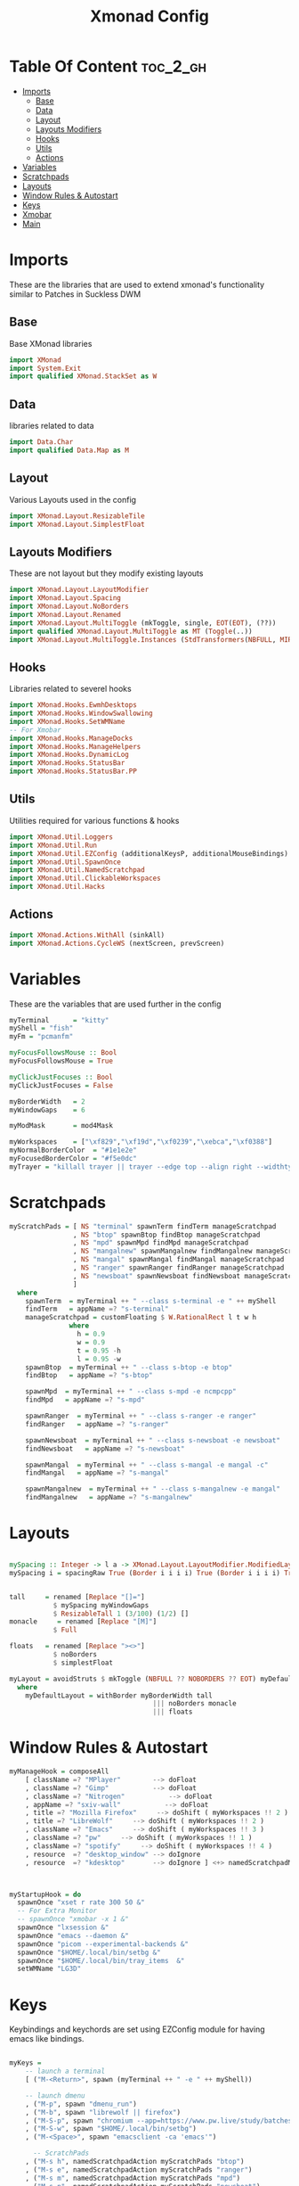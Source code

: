 #+TITLE: Xmonad Config
#+PROPERTY: header-args :tangle xmonad.hs
#+auto_tangle: t
* Table Of Content :toc_2_gh:
- [[#imports][Imports]]
  - [[#base][Base]]
  - [[#data][Data]]
  - [[#layout][Layout]]
  - [[#layouts-modifiers][Layouts Modifiers]]
  - [[#hooks][Hooks]]
  - [[#utils][Utils]]
  - [[#actions][Actions]]
- [[#variables][Variables]]
- [[#scratchpads][Scratchpads]]
- [[#layouts][Layouts]]
- [[#window-rules--autostart][Window Rules & Autostart]]
- [[#keys][Keys]]
- [[#xmobar][Xmobar]]
- [[#main][Main]]

* Imports
These are the libraries that are used to extend xmonad's functionality similar to Patches in Suckless DWM
** Base
Base XMonad libraries
#+begin_src haskell
import XMonad
import System.Exit
import qualified XMonad.StackSet as W
#+end_src

** Data
libraries related to data
#+begin_src haskell
import Data.Char
import qualified Data.Map as M
#+end_src

** Layout
Various Layouts used in the config
#+begin_src haskell
import XMonad.Layout.ResizableTile
import XMonad.Layout.SimplestFloat
#+end_src

** Layouts Modifiers
These are not layout but they modify existing layouts
#+begin_src haskell
import XMonad.Layout.LayoutModifier
import XMonad.Layout.Spacing
import XMonad.Layout.NoBorders
import XMonad.Layout.Renamed
import XMonad.Layout.MultiToggle (mkToggle, single, EOT(EOT), (??))
import qualified XMonad.Layout.MultiToggle as MT (Toggle(..))
import XMonad.Layout.MultiToggle.Instances (StdTransformers(NBFULL, MIRROR, NOBORDERS))
#+end_src

** Hooks
Libraries related to severel hooks
#+begin_src haskell
import XMonad.Hooks.EwmhDesktops
import XMonad.Hooks.WindowSwallowing
import XMonad.Hooks.SetWMName
-- For Xmobar
import XMonad.Hooks.ManageDocks
import XMonad.Hooks.ManageHelpers
import XMonad.Hooks.DynamicLog
import XMonad.Hooks.StatusBar
import XMonad.Hooks.StatusBar.PP
#+end_src

** Utils
Utilities required for various functions & hooks
#+BEGIN_SRC haskell
import XMonad.Util.Loggers
import XMonad.Util.Run
import XMonad.Util.EZConfig (additionalKeysP, additionalMouseBindings)
import XMonad.Util.SpawnOnce
import XMonad.Util.NamedScratchpad
import XMonad.Util.ClickableWorkspaces
import XMonad.Util.Hacks
#+END_SRC

** Actions
#+begin_src haskell
import XMonad.Actions.WithAll (sinkAll)
import XMonad.Actions.CycleWS (nextScreen, prevScreen)
#+end_src

* Variables
These are the variables that are used further in the config
#+BEGIN_SRC haskell
myTerminal      = "kitty"
myShell = "fish"
myFm = "pcmanfm"

myFocusFollowsMouse :: Bool
myFocusFollowsMouse = True

myClickJustFocuses :: Bool
myClickJustFocuses = False

myBorderWidth   = 2
myWindowGaps    = 6

myModMask       = mod4Mask

myWorkspaces    = ["\xf829","\xf19d","\xf0239","\xebca","\xf0388"]
myNormalBorderColor  = "#1e1e2e"
myFocusedBorderColor = "#f5e0dc"
myTrayer = "killall trayer || trayer --edge top --align right --widthtype request --padding 6 --SetDockType true --SetPartialStrut true --expand true --transparent true --alpha 0 --tint 0x1e1e2e "
#+END_SRC

* Scratchpads
#+begin_src haskell
myScratchPads = [ NS "terminal" spawnTerm findTerm manageScratchpad
                , NS "btop" spawnBtop findBtop manageScratchpad
                , NS "mpd" spawnMpd findMpd manageScratchpad
                , NS "mangalnew" spawnMangalnew findMangalnew manageScratchpad
                , NS "mangal" spawnMangal findMangal manageScratchpad
                , NS "ranger" spawnRanger findRanger manageScratchpad
                , NS "newsboat" spawnNewsboat findNewsboat manageScratchpad
                ]
  where
    spawnTerm  = myTerminal ++ " --class s-terminal -e " ++ myShell
    findTerm   = appName =? "s-terminal"
    manageScratchpad = customFloating $ W.RationalRect l t w h
               where
                 h = 0.9
                 w = 0.9
                 t = 0.95 -h
                 l = 0.95 -w
    spawnBtop  = myTerminal ++ " --class s-btop -e btop"
    findBtop   = appName =? "s-btop"

    spawnMpd  = myTerminal ++ " --class s-mpd -e ncmpcpp"
    findMpd   = appName =? "s-mpd"

    spawnRanger  = myTerminal ++ " --class s-ranger -e ranger"
    findRanger   = appName =? "s-ranger"

    spawnNewsboat  = myTerminal ++ " --class s-newsboat -e newsboat"
    findNewsboat   = appName =? "s-newsboat"

    spawnMangal  = myTerminal ++ " --class s-mangal -e mangal -c"
    findMangal   = appName =? "s-mangal"

    spawnMangalnew  = myTerminal ++ " --class s-mangalnew -e mangal"
    findMangalnew   = appName =? "s-mangalnew"
#+end_src
* Layouts
#+BEGIN_SRC haskell

mySpacing :: Integer -> l a -> XMonad.Layout.LayoutModifier.ModifiedLayout Spacing l a
mySpacing i = spacingRaw True (Border i i i i) True (Border i i i i) True


tall     = renamed [Replace "[]="]
           $ mySpacing myWindowGaps
           $ ResizableTall 1 (3/100) (1/2) []
monacle     = renamed [Replace "[M]"]
           $ Full

floats   = renamed [Replace "><>"]
           $ noBorders
           $ simplestFloat

myLayout = avoidStruts $ mkToggle (NBFULL ?? NOBORDERS ?? EOT) myDefaultLayout
  where
    myDefaultLayout = withBorder myBorderWidth tall
                                    ||| noBorders monacle
                                    ||| floats

#+END_SRC 

* Window Rules & Autostart
#+BEGIN_SRC haskell
myManageHook = composeAll
    [ className =? "MPlayer"        --> doFloat
    , className =? "Gimp"           --> doFloat
    , className =? "Nitrogen"           --> doFloat
    , appName =? "sxiv-wall"           --> doFloat
    , title =? "Mozilla Firefox"     --> doShift ( myWorkspaces !! 2 )
    , title =? "LibreWolf"     --> doShift ( myWorkspaces !! 2 )
    , className =? "Emacs"     --> doShift ( myWorkspaces !! 3 )
    , className =? "pw"     --> doShift ( myWorkspaces !! 1 )
    , className =? "spotify"     --> doShift ( myWorkspaces !! 4 )
    , resource  =? "desktop_window" --> doIgnore
    , resource  =? "kdesktop"       --> doIgnore ] <+> namedScratchpadManageHook myScratchPads



myStartupHook = do
  spawnOnce "xset r rate 300 50 &"
  -- For Extra Monitor
  -- spawnOnce "xmobar -x 1 &"
  spawnOnce "lxsession &"
  spawnOnce "emacs --daemon &"
  spawnOnce "picom --experimental-backends &"
  spawnOnce "$HOME/.local/bin/setbg &"
  spawnOnce "$HOME/.local/bin/tray_items  &"
  setWMName "LG3D"
#+END_SRC

* Keys
Keybindings and keychords are set using EZConfig module for having emacs like bindings.
#+BEGIN_SRC haskell

myKeys =
    -- launch a terminal
    [ ("M-<Return>", spawn (myTerminal ++ " -e " ++ myShell))

    -- launch dmenu
    , ("M-p", spawn "dmenu_run")
    , ("M-b", spawn "librewolf || firefox")
    , ("M-S-p", spawn "chromium --app=https://www.pw.live/study/batches/lakshya-jee-2024-911516/batch-overview?came_from=my-batches")
    , ("M-S-w", spawn "$HOME/.local/bin/setbg")
    , ("M-<Space>", spawn "emacsclient -ca 'emacs'")

      -- ScratchPads
    , ("M-s h", namedScratchpadAction myScratchPads "btop")
    , ("M-s e", namedScratchpadAction myScratchPads "ranger")
    , ("M-s m", namedScratchpadAction myScratchPads "mpd")
    , ("M-s n", namedScratchpadAction myScratchPads "newsboat")
    , ("M-s o m", namedScratchpadAction myScratchPads "mangal")
    , ("M-s o S-m", namedScratchpadAction myScratchPads "mangalnew")
    , ("M-s t", namedScratchpadAction myScratchPads "terminal")
    -- close focused window
    , ("M-S-c", kill)

    -- Adjust Window Size unable to use -= keys :(
    , ("M-C-j", decWindowSpacing 4)
    , ("M-C-k",  incWindowSpacing 4)

    -- FullScreen
    , ("M-S-f",sendMessage (MT.Toggle NBFULL) >> sendMessage ToggleStruts)
    , ("M-t", sendMessage $ JumpToLayout "[]=" )
    , ("M-m", sendMessage $ JumpToLayout "[M]" )
    , ("M-f", sendMessage $ JumpToLayout "><>" )
    , ("M-C-f", spawn "full")
    , ("M-S-t", sinkAll)
     -- Rotate through the available layout algorithms
    , ("M-<Tab>", sendMessage NextLayout)


    -- Resize viewed windows to the correct size
    , ("M-n", refresh)



    -- Move focus to the next window
    , ("M-j", windows W.focusDown)

    -- Move focus to the previous window
    , ("M-k", windows W.focusUp  )

    -- Swap the focused window and the master window
    , ("M-S-<Return>", windows W.swapMaster)

    -- Swap the focused window with the next window
    , ("M-S-j", windows W.swapDown  )

    -- Swap the focused window with the previous window
    , ("M-S-k", windows W.swapUp    )

    -- Shrink the master area
    , ("M-h", sendMessage Shrink)

    -- Expand the master area
    , ("M-l", sendMessage Expand)

    -- Push window back into tiling
    , ("M-S-<Space>", withFocused $ windows . W.sink)

    -- Increment the number of windows in the master area
    , ("M-i", sendMessage (IncMasterN 1))

    -- Deincrement the number of windows in the master area
    , ("M-d", sendMessage (IncMasterN (-1)))

    -- Quit xmonad
    , ("M-S-q", spawn "lxsession-logout")

    -- Restart xmonad
    , ("M-S-r", spawn "xmonad --recompile; xmonad --restart")

    , ("M-.", nextScreen)
    , ("M-,", prevScreen)
    , ("M-;", spawn myTrayer )

    , ("<XF86AudioMute>", spawn "pamixer -t 2 && $HOME/.local/bin/notiplay")
    , ("<XF86MonBrightnessUp>", spawn "xbacklight -inc 10 || light -A 10 ")
    , ("<XF86MonBrightnessDown>", spawn "xbacklight -dec 10 || light -U 10")
    , ("<XF86AudioLowerVolume>",  spawn "pamixer -d 2 && $HOME/.local/bin/notiplay")
    , ("<XF86AudioRaiseVolume>",  spawn "pamixer -i 2 && $HOME/.local/bin/notiplay")
    , ("<Print>", spawn "flameshot gui") ]



myMouseBindings (XConfig {XMonad.modMask = modm}) = M.fromList $

    [ ((mod4Mask, button1), (\w -> focus w >> mouseMoveWindow w
                                       >> windows W.shiftMaster))

    , ((modm, button2), (\w -> focus w >> windows W.shiftMaster))

    , ((mod4Mask .|. shiftMask, button1), (\w -> focus w >> mouseResizeWindow w
                                       >> windows W.shiftMaster))

    ]
    #+END_SRC

* Xmobar
#+begin_src haskell
myXmobarPP :: PP
myXmobarPP = filterOutWsPP [scratchpadWorkspaceTag] def
    { ppCurrent         = wrap " " "" . xmobarBorder "Top" peach 2
    , ppSep =  " "
    , ppHidden          = lavender . wrap " " ""
    , ppHiddenNoWindows = lowWhite . wrap " " ""
    , ppUrgent          = red . wrap (yellow "!") (yellow "!")
    , ppOrder  = \(ws:l:t:_) -> [ws,l,t]
    }
  where
    lowWhite,  red, lavender, yellow :: String -> String
    peach :: String
    peach  =  "#fab387"
    lavender    = xmobarColor "#b4befe" ""
    yellow   = xmobarColor "#f9e2af" ""
    red      = xmobarColor "#f38ba8" ""
    lowWhite = xmobarColor "#45475a" ""



#+end_src

* Main
#+BEGIN_SRC haskell
main :: IO ()
main = xmonad
     -- . ewmhFullscreen -- Uncomment to disable Pseudo FullScreen
     . ewmh
     . docks
     . withEasySB (statusBarProp "xmobar ~/.config/xmobar/xmobarrc" (clickablePP myXmobarPP)) toggleStrutsKey
     $ myConfig
  where
    toggleStrutsKey :: XConfig Layout -> (KeyMask, KeySym)
    toggleStrutsKey XConfig{ modMask = m } = (m .|. shiftMask, xK_b)
myConfig = def {
      -- simple stuff
        terminal           = myTerminal,
        focusFollowsMouse  = myFocusFollowsMouse,
        clickJustFocuses   = myClickJustFocuses,
        borderWidth        = myBorderWidth,
        modMask            = myModMask,
        workspaces         = myWorkspaces,
        normalBorderColor  = myNormalBorderColor,
        focusedBorderColor = myFocusedBorderColor,

        mouseBindings      = myMouseBindings,
        layoutHook         = smartBorders myLayout,
        manageHook         = myManageHook,
        handleEventHook    = windowedFullscreenFixEventHook <> swallowEventHook (className =? "Alacritty" <||> className =? "st-256color") (return True),
        startupHook        = myStartupHook
    }

    `additionalKeysP` myKeys

  #+END_SRC
